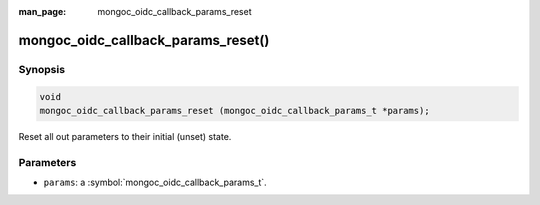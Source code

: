 :man_page: mongoc_oidc_callback_params_reset

mongoc_oidc_callback_params_reset()
===================================

Synopsis
--------

.. code-block:: c

  void
  mongoc_oidc_callback_params_reset (mongoc_oidc_callback_params_t *params);

Reset all out parameters to their initial (unset) state.

Parameters
----------

* ``params``: a :symbol:`mongoc_oidc_callback_params_t`.

.. seealso::

  - :symbol:`mongoc_oidc_callback_params_t`
  - :symbol:`mongoc_oidc_callback_t`
